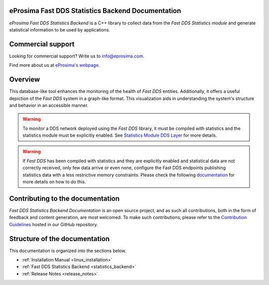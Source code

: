 ##################################################
eProsima Fast DDS Statistics Backend Documentation
##################################################

.. image:: /rst/figures/logo.png
  :height: 100px
  :width: 100px
  :align: left
  :alt: eProsima
  :target: http://www.eprosima.com/

*eProsima Fast DDS Statistics Backend* is a C++ library to collect data from the *Fast DDS Statistics module* and
generate statistical information to be used by applications.

##################
Commercial support
##################

Looking for commercial support? Write us to info@eprosima.com.

Find more about us at `eProsima's webpage <https://eprosima.com/>`_.

########
Overview
########

This database-like tool enhances the monitoring of the health of *Fast DDS* entities. Additionally, it offers a
useful depiction of the *Fast DDS* system in a graph-like format. This visualization aids in understanding the
system's structure and behavior in an accessible manner.

.. warning::

  To monitor a DDS network deployed using the *Fast DDS* library, it must be compiled with statistics and
  the statistics module must be explicitly enabled. See `Statistics Module DDS Layer
  <https://fast-dds.docs.eprosima.com/en/latest/fastdds/statistics/dds_layer/statistics_dds_layer.html>`_
  for more details.

.. warning::
  If *Fast DDS* has been compiled with statistics and they are explicitly enabled and statistical data are not correctly
  received, only few data arrive or even none, configure the Fast DDS endpoints publishing statistics data with a less
  restrictive memory constraints.
  Please check the following
  `documentation <https://fast-dds.docs.eprosima.com/en/latest/fastdds/statistics/dds_layer/troubleshooting.html#troubleshooting>`_
  for more details on how to do this.




#################################
Contributing to the documentation
#################################

*Fast DDS Statistics Backend Documentation* is an open source project, and as such all contributions, both in the form of
feedback and content generation, are most welcomed.
To make such contributions, please refer to the
`Contribution Guidelines <https://github.com/eProsima/all-docs/blob/master/CONTRIBUTING.md>`_ hosted in our GitHub
repository.

##############################
Structure of the documentation
##############################

This documentation is organized into the sections below.

* :ref:`Installation Manual <linux_installation>`
* :ref:`Fast DDS Statistics Backend <statistics_backend>`
* :ref:`Release Notes <release_notes>`
